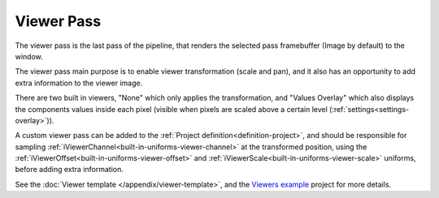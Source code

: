 .. _viewer-pass:

Viewer Pass
===========

The viewer pass is the last pass of the pipeline, that renders the selected pass framebuffer (Image by default) to the window.

The viewer pass main purpose is to enable viewer transformation (scale and pan), and it also has an opportunity to add extra information to the viewer image.

There are two built in viewers, "None" which only applies the transformation, and "Values Overlay" which also displays the components values inside each pixel (visible when pixels are scaled above a certain level (:ref:`settings<settings-overlay>`)).

A custom viewer pass can be added to the :ref:`Project definition<definition-project>`, and should be responsible for sampling :ref:`iViewerChannel<built-in-uniforms-viewer-channel>` at the transformed position, using the :ref:`iViewerOffset<built-in-uniforms-viewer-offset>` and :ref:`iViewerScale<built-in-uniforms-viewer-scale>` uniforms, before adding extra information.

See the :doc:`Viewer template </appendix/viewer-template>`, and the `Viewers example <https://github.com/ytt0/shaderlens/tree/main/examples/ViewersExample>`_ project for more details.
